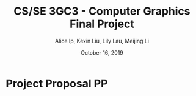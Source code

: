 #+Title: CS/SE 3GC3 - Computer Graphics Final Project
#+Author: Alice Ip, Kexin Liu, Lily Lau, Meijing Li
#+Date: October 16, 2019


* Project Proposal PP


